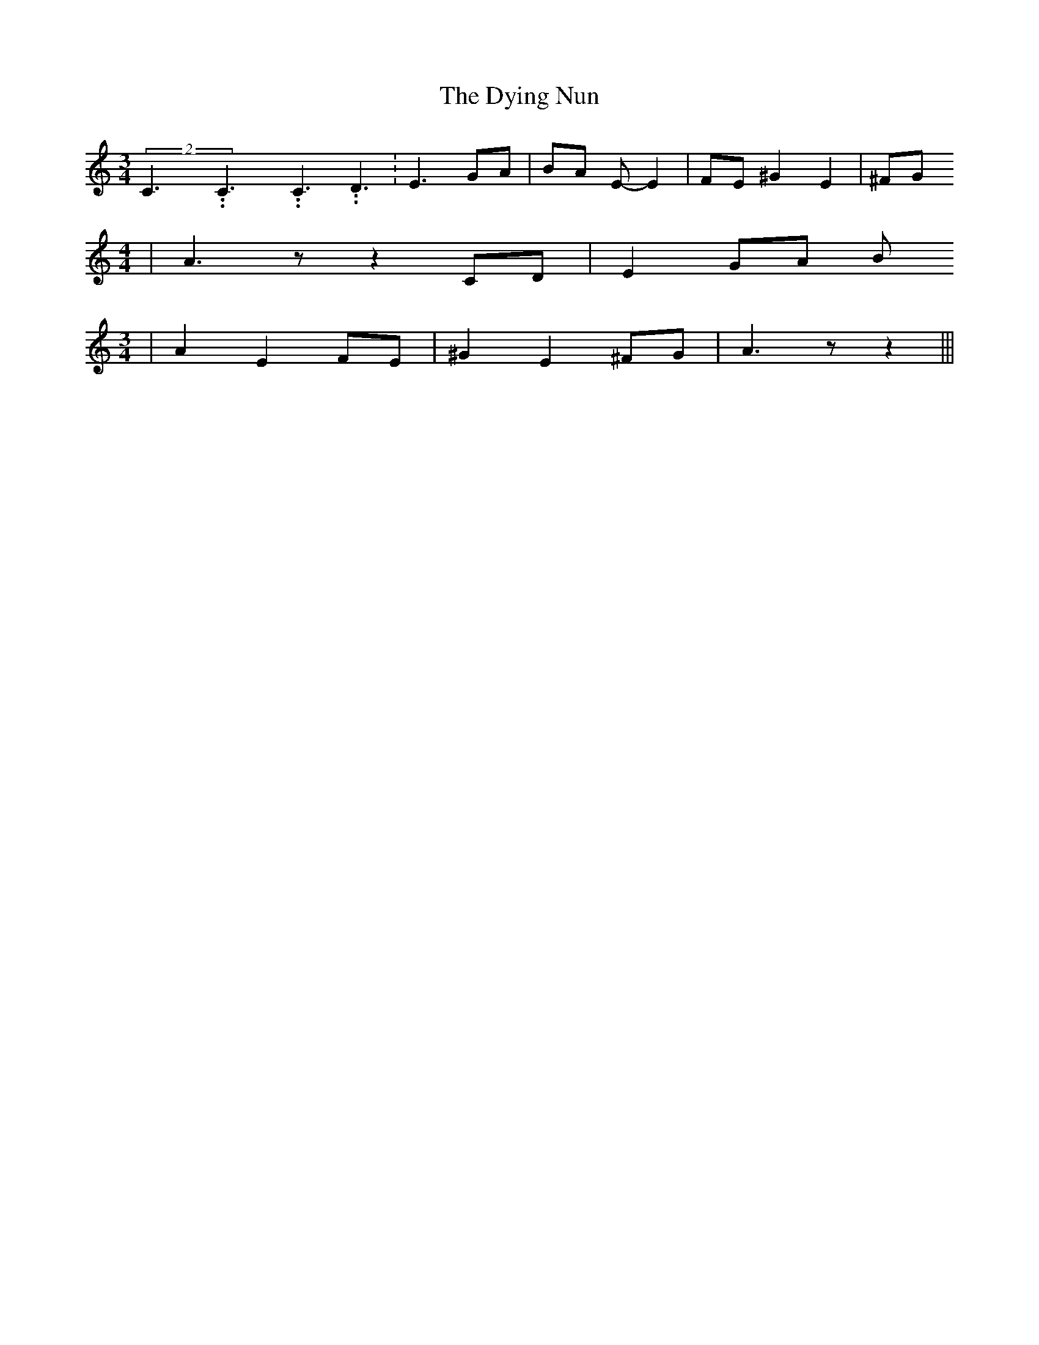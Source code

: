 % Generated more or less automatically by swtoabc by Erich Rickheit KSC
X:1
T:The Dying Nun
M:3/4
L:1/8
K:C
(2C3.99999962500005/5.99999925000009C3.99999962500005/5.99999925000009C3.99999962500005/5.99999925000009 D3.99999962500005/5.99999925000009|\
 E3 GA| BA E- E2| FE ^G2 E2| ^FG
M:4/4
| A3 z z2 CD| E2 GA B
M:3/4
| A2 E2 FE| ^G2 E2 ^FG| A3 z z2|||

